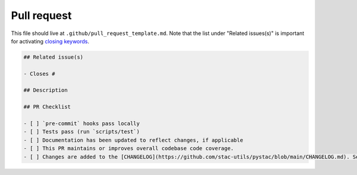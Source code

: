 Pull request
============

This file should live at ``.github/pull_request_template.md``.
Note that the list under "Related issues(s)" is important for activating `closing keywords`_.

.. code-block:: markdown

    ## Related issue(s)

    - Closes #

    ## Description

    ## PR Checklist

    - [ ] `pre-commit` hooks pass locally
    - [ ] Tests pass (run `scripts/test`)
    - [ ] Documentation has been updated to reflect changes, if applicable
    - [ ] This PR maintains or improves overall codebase code coverage.
    - [ ] Changes are added to the [CHANGELOG](https://github.com/stac-utils/pystac/blob/main/CHANGELOG.md). See [the docs](https://pystac.readthedocs.io/en/latest/contributing.html#changelog) for information about adding to the changelog.

.. _closing keywords: https://docs.github.com/en/issues/tracking-your-work-with-issues/linking-a-pull-request-to-an-issue#about-linked-issues-and-pull-requests
